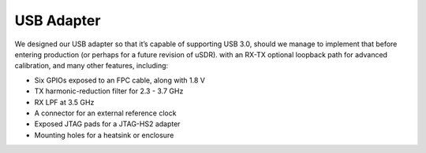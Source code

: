 ===========
USB Adapter
===========

We designed our USB adapter so that it’s capable of supporting USB 3.0, should we manage to implement that before entering production (or perhaps for a future revision of uSDR). with an RX-TX optional loopback path for advanced calibration, and many other features, including:

* Six GPIOs exposed to an FPC cable, along with 1.8 V
* TX harmonic-reduction filter for 2.3 - 3.7 GHz
* RX LPF at 3.5 GHz
* A connector for an external reference clock
* Exposed JTAG pads for a JTAG-HS2 adapter
* Mounting holes for a heatsink or enclosure

.. image:: ../_static/hw_usbadapter_1.jpg
   :alt: USB Adapter
